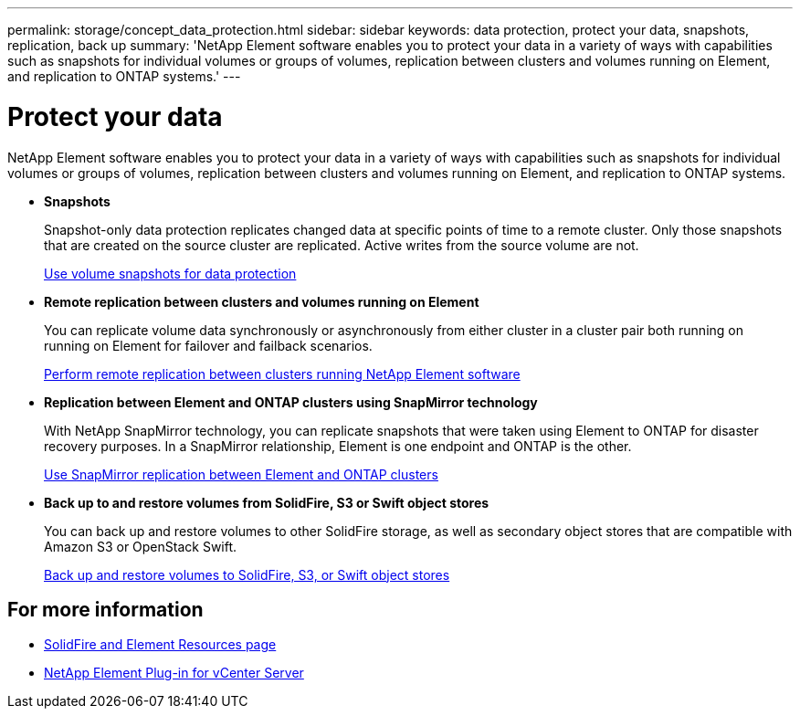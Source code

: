 ---
permalink: storage/concept_data_protection.html
sidebar: sidebar
keywords: data protection, protect your data, snapshots, replication, back up
summary: 'NetApp Element software enables you to protect your data in a variety of ways with capabilities such as snapshots for individual volumes or groups of volumes, replication between clusters and volumes running on Element, and replication to ONTAP systems.'
---

= Protect your data
:icons: font
:imagesdir: ../media/

[.lead]
NetApp Element software enables you to protect your data in a variety of ways with capabilities such as snapshots for individual volumes or groups of volumes, replication between clusters and volumes running on Element, and replication to ONTAP systems.

* *Snapshots*
+
Snapshot-only data protection replicates changed data at specific points of time to a remote cluster. Only those snapshots that are created on the source cluster are replicated. Active writes from the source volume are not.
+
xref:task_data_protection_using_volume_snapshots.adoc[Use volume snapshots for data protection]

* *Remote replication between clusters and volumes running on Element*
+
You can replicate volume data synchronously or asynchronously from either cluster in a cluster pair both running on running on Element for failover and failback scenarios.

+
xref:task_replication_perform_remote_replication_between_element_clusters.adoc[Perform remote replication between clusters running NetApp Element software]


* *Replication between Element and ONTAP clusters using SnapMirror technology*
+
With NetApp SnapMirror technology, you can replicate snapshots that were taken using Element to ONTAP for disaster recovery purposes. In a SnapMirror relationship, Element is one endpoint and ONTAP is the other.

+
xref:task_snapmirror_use_replication_between_element_and_ontap_clusters.adoc[Use SnapMirror replication between Element and ONTAP clusters]

* *Back up to and restore volumes from SolidFire, S3 or Swift object stores*
+
You can back up and restore volumes to other SolidFire storage, as well as secondary object stores that are compatible with Amazon S3 or OpenStack Swift.
+
xref:task_data_protection_back_up_and_restore_volumes.adoc[Back up and restore volumes to SolidFire, S3, or Swift object stores]


== For more information
* https://www.netapp.com/data-storage/solidfire/documentation[SolidFire and Element Resources page^]
* https://docs.netapp.com/us-en/vcp/index.html[NetApp Element Plug-in for vCenter Server^]
